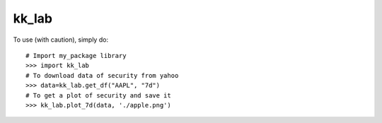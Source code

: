 kk_lab
--------

To use (with caution), simply do::

    # Import my_package library
    >>> import kk_lab
    # To download data of security from yahoo
    >>> data=kk_lab.get_df("AAPL", "7d")
    # To get a plot of security and save it
    >>> kk_lab.plot_7d(data, './apple.png')